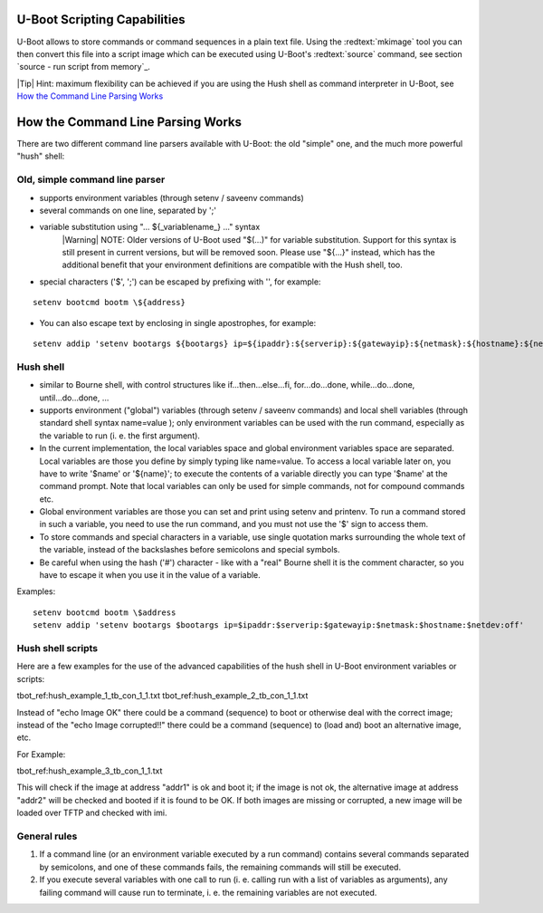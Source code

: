 U-Boot Scripting Capabilities
-----------------------------


U-Boot allows to store commands or command sequences in a plain text file. Using the :redtext:`mkimage` tool you can then convert this file into a script image which can be executed using U-Boot's :redtext:`source` command, see section `source - run script from memory`_.

|Tip| Hint: maximum flexibility can be achieved if you are using the Hush shell as command interpreter in U-Boot, see `How the Command Line Parsing Works`_

How the Command Line Parsing Works
----------------------------------

There are two different command line parsers available with U-Boot: the old "simple" one, and the much more powerful "hush" shell: 

Old, simple command line parser
...............................

- supports environment variables (through setenv / saveenv commands)
- several commands on one line, separated by ';'
- variable substitution using "... ${_variablename_} ..." syntax
    |Warning| NOTE: Older versions of U-Boot used "$(...)" for variable substitution. Support for this syntax is still present in current versions, but will be removed soon. Please use "${...}" instead, which has the additional benefit that your environment definitions are compatible with the Hush shell, too.
- special characters ('$', ';') can be escaped by prefixing with '\', for example:

::

            setenv bootcmd bootm \${address}


- You can also escape text by enclosing in single apostrophes, for example:

::

            setenv addip 'setenv bootargs ${bootargs} ip=${ipaddr}:${serverip}:${gatewayip}:${netmask}:${hostname}:${netdev}:off'


Hush shell
..........

- similar to Bourne shell, with control structures like if...then...else...fi, for...do...done, while...do...done, until...do...done, ...
- supports environment ("global") variables (through setenv / saveenv commands) and local shell variables (through standard shell syntax name=value ); only environment variables can be used with the run command, especially as the variable to run (i. e. the first argument).
- In the current implementation, the local variables space and global environment variables space are separated. Local variables are those you define by simply typing like name=value. To access a local variable later on, you have to write '$name' or '${name}'; to execute the contents of a variable directly you can type '$name' at the command prompt. Note that local variables can only be used for simple commands, not for compound commands etc.
- Global environment variables are those you can set and print using setenv and printenv. To run a command stored in such a variable, you need to use the run command, and you must not use the '$' sign to access them.
- To store commands and special characters in a variable, use single quotation marks surrounding the whole text of the variable, instead of the backslashes before semicolons and special symbols.
- Be careful when using the hash ('#') character - like with a "real" Bourne shell it is the comment character, so you have to escape it when you use it in the value of a variable.

Examples:

::

        setenv bootcmd bootm \$address
        setenv addip 'setenv bootargs $bootargs ip=$ipaddr:$serverip:$gatewayip:$netmask:$hostname:$netdev:off'


Hush shell scripts
..................

Here are a few examples for the use of the advanced capabilities of the hush shell in U-Boot environment variables or scripts: 

tbot_ref:hush_example_1_tb_con_1_1.txt
tbot_ref:hush_example_2_tb_con_1_1.txt

Instead of "echo Image OK" there could be a command (sequence) to boot or otherwise deal with the correct image; instead of the "echo Image corrupted!!" there could be a command (sequence) to (load and) boot an alternative image, etc. 

For Example:

tbot_ref:hush_example_3_tb_con_1_1.txt

This will check if the image at address "addr1" is ok and boot it; if the image is not ok, the alternative image at address "addr2" will be checked and booted if it is found to be OK. If both images are missing or corrupted, a new image will be loaded over TFTP and checked with imi.

General rules
.............

1. If a command line (or an environment variable executed by a run command) contains several commands separated by semicolons, and one of these commands fails, the remaining commands will still be executed.
2. If you execute several variables with one call to run (i. e. calling run with a list of variables as arguments), any failing command will cause run to terminate, i. e. the remaining variables are not executed.

